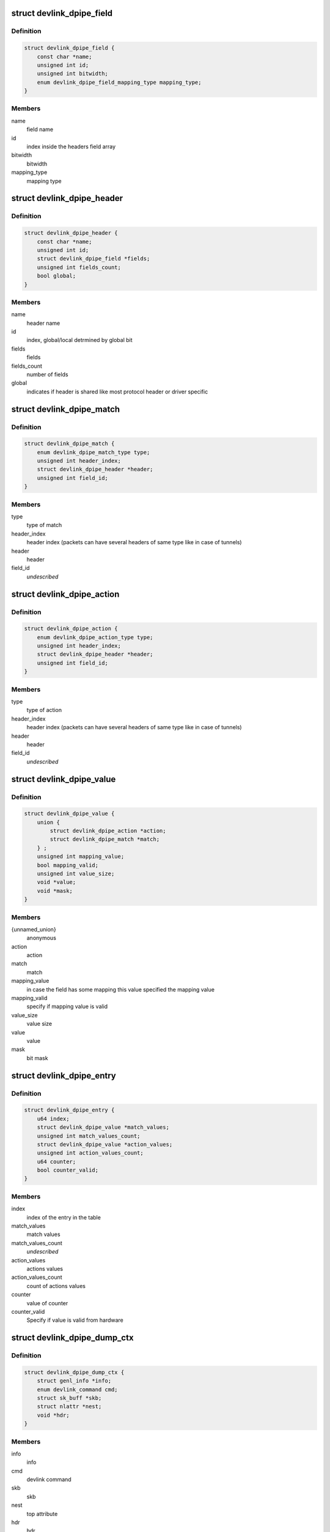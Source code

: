 .. -*- coding: utf-8; mode: rst -*-
.. src-file: include/net/devlink.h

.. _`devlink_dpipe_field`:

struct devlink_dpipe_field
==========================

.. c:type:: struct devlink_dpipe_field

    dpipe field object

.. _`devlink_dpipe_field.definition`:

Definition
----------

.. code-block:: c

    struct devlink_dpipe_field {
        const char *name;
        unsigned int id;
        unsigned int bitwidth;
        enum devlink_dpipe_field_mapping_type mapping_type;
    }

.. _`devlink_dpipe_field.members`:

Members
-------

name
    field name

id
    index inside the headers field array

bitwidth
    bitwidth

mapping_type
    mapping type

.. _`devlink_dpipe_header`:

struct devlink_dpipe_header
===========================

.. c:type:: struct devlink_dpipe_header

    dpipe header object

.. _`devlink_dpipe_header.definition`:

Definition
----------

.. code-block:: c

    struct devlink_dpipe_header {
        const char *name;
        unsigned int id;
        struct devlink_dpipe_field *fields;
        unsigned int fields_count;
        bool global;
    }

.. _`devlink_dpipe_header.members`:

Members
-------

name
    header name

id
    index, global/local detrmined by global bit

fields
    fields

fields_count
    number of fields

global
    indicates if header is shared like most protocol header
    or driver specific

.. _`devlink_dpipe_match`:

struct devlink_dpipe_match
==========================

.. c:type:: struct devlink_dpipe_match

    represents match operation

.. _`devlink_dpipe_match.definition`:

Definition
----------

.. code-block:: c

    struct devlink_dpipe_match {
        enum devlink_dpipe_match_type type;
        unsigned int header_index;
        struct devlink_dpipe_header *header;
        unsigned int field_id;
    }

.. _`devlink_dpipe_match.members`:

Members
-------

type
    type of match

header_index
    header index (packets can have several headers of same
    type like in case of tunnels)

header
    header

field_id
    *undescribed*

.. _`devlink_dpipe_action`:

struct devlink_dpipe_action
===========================

.. c:type:: struct devlink_dpipe_action

    represents action operation

.. _`devlink_dpipe_action.definition`:

Definition
----------

.. code-block:: c

    struct devlink_dpipe_action {
        enum devlink_dpipe_action_type type;
        unsigned int header_index;
        struct devlink_dpipe_header *header;
        unsigned int field_id;
    }

.. _`devlink_dpipe_action.members`:

Members
-------

type
    type of action

header_index
    header index (packets can have several headers of same
    type like in case of tunnels)

header
    header

field_id
    *undescribed*

.. _`devlink_dpipe_value`:

struct devlink_dpipe_value
==========================

.. c:type:: struct devlink_dpipe_value

    represents value of match/action

.. _`devlink_dpipe_value.definition`:

Definition
----------

.. code-block:: c

    struct devlink_dpipe_value {
        union {
            struct devlink_dpipe_action *action;
            struct devlink_dpipe_match *match;
        } ;
        unsigned int mapping_value;
        bool mapping_valid;
        unsigned int value_size;
        void *value;
        void *mask;
    }

.. _`devlink_dpipe_value.members`:

Members
-------

{unnamed_union}
    anonymous

action
    action

match
    match

mapping_value
    in case the field has some mapping this value
    specified the mapping value

mapping_valid
    specify if mapping value is valid

value_size
    value size

value
    value

mask
    bit mask

.. _`devlink_dpipe_entry`:

struct devlink_dpipe_entry
==========================

.. c:type:: struct devlink_dpipe_entry

    table entry object

.. _`devlink_dpipe_entry.definition`:

Definition
----------

.. code-block:: c

    struct devlink_dpipe_entry {
        u64 index;
        struct devlink_dpipe_value *match_values;
        unsigned int match_values_count;
        struct devlink_dpipe_value *action_values;
        unsigned int action_values_count;
        u64 counter;
        bool counter_valid;
    }

.. _`devlink_dpipe_entry.members`:

Members
-------

index
    index of the entry in the table

match_values
    match values

match_values_count
    *undescribed*

action_values
    actions values

action_values_count
    count of actions values

counter
    value of counter

counter_valid
    Specify if value is valid from hardware

.. _`devlink_dpipe_dump_ctx`:

struct devlink_dpipe_dump_ctx
=============================

.. c:type:: struct devlink_dpipe_dump_ctx

    context provided to driver in order to dump

.. _`devlink_dpipe_dump_ctx.definition`:

Definition
----------

.. code-block:: c

    struct devlink_dpipe_dump_ctx {
        struct genl_info *info;
        enum devlink_command cmd;
        struct sk_buff *skb;
        struct nlattr *nest;
        void *hdr;
    }

.. _`devlink_dpipe_dump_ctx.members`:

Members
-------

info
    info

cmd
    devlink command

skb
    skb

nest
    top attribute

hdr
    hdr

.. _`devlink_dpipe_table`:

struct devlink_dpipe_table
==========================

.. c:type:: struct devlink_dpipe_table

    table object

.. _`devlink_dpipe_table.definition`:

Definition
----------

.. code-block:: c

    struct devlink_dpipe_table {
        void *priv;
        struct list_head list;
        const char *name;
        bool counters_enabled;
        bool counter_control_extern;
        bool resource_valid;
        u64 resource_id;
        u64 resource_units;
        struct devlink_dpipe_table_ops *table_ops;
        struct rcu_head rcu;
    }

.. _`devlink_dpipe_table.members`:

Members
-------

priv
    private

list
    *undescribed*

name
    table name

counters_enabled
    indicates if counters are active

counter_control_extern
    indicates if counter control is in dpipe or
    external tool

resource_valid
    Indicate that the resource id is valid

resource_id
    relative resource this table is related to

resource_units
    number of resource's unit consumed per table's entry

table_ops
    table operations

rcu
    rcu

.. _`devlink_dpipe_table_ops`:

struct devlink_dpipe_table_ops
==============================

.. c:type:: struct devlink_dpipe_table_ops

    dpipe_table ops \ ``actions_dump``\  - dumps all tables actions \ ``matches_dump``\  - dumps all tables matches \ ``entries_dump``\  - dumps all active entries in the table \ ``counters_set_update``\  - when changing the counter status hardware sync maybe needed to allocate/free counter related resources \ ``size_get``\  - get size

.. _`devlink_dpipe_table_ops.definition`:

Definition
----------

.. code-block:: c

    struct devlink_dpipe_table_ops {
        int (*actions_dump)(void *priv, struct sk_buff *skb);
        int (*matches_dump)(void *priv, struct sk_buff *skb);
        int (*entries_dump)(void *priv, bool counters_enabled, struct devlink_dpipe_dump_ctx *dump_ctx);
        int (*counters_set_update)(void *priv, bool enable);
        u64 (*size_get)(void *priv);
    }

.. _`devlink_dpipe_table_ops.members`:

Members
-------

actions_dump
    *undescribed*

matches_dump
    *undescribed*

entries_dump
    *undescribed*

counters_set_update
    *undescribed*

size_get
    *undescribed*

.. _`devlink_dpipe_headers`:

struct devlink_dpipe_headers
============================

.. c:type:: struct devlink_dpipe_headers

    dpipe headers \ ``headers``\  - header array can be shared (global bit) or driver specific \ ``headers_count``\  - count of headers

.. _`devlink_dpipe_headers.definition`:

Definition
----------

.. code-block:: c

    struct devlink_dpipe_headers {
        struct devlink_dpipe_header **headers;
        unsigned int headers_count;
    }

.. _`devlink_dpipe_headers.members`:

Members
-------

headers
    *undescribed*

headers_count
    *undescribed*

.. _`devlink_resource_ops`:

struct devlink_resource_ops
===========================

.. c:type:: struct devlink_resource_ops

    resource ops

.. _`devlink_resource_ops.definition`:

Definition
----------

.. code-block:: c

    struct devlink_resource_ops {
        u64 (*occ_get)(struct devlink *devlink);
        int (*size_validate)(struct devlink *devlink, u64 size, struct netlink_ext_ack *extack);
    }

.. _`devlink_resource_ops.members`:

Members
-------

occ_get
    get the occupied size

size_validate
    validate the size of the resource before update, reload
    is needed for changes to take place

.. _`devlink_resource_size_params`:

struct devlink_resource_size_params
===================================

.. c:type:: struct devlink_resource_size_params

    resource's size parameters

.. _`devlink_resource_size_params.definition`:

Definition
----------

.. code-block:: c

    struct devlink_resource_size_params {
        u64 size_min;
        u64 size_max;
        u64 size_granularity;
        enum devlink_resource_unit unit;
    }

.. _`devlink_resource_size_params.members`:

Members
-------

size_min
    minimum size which can be set

size_max
    maximum size which can be set

size_granularity
    size granularity

unit
    *undescribed*

.. _`devlink_resource`:

struct devlink_resource
=======================

.. c:type:: struct devlink_resource

    devlink resource

.. _`devlink_resource.definition`:

Definition
----------

.. code-block:: c

    struct devlink_resource {
        const char *name;
        u64 id;
        u64 size;
        u64 size_new;
        bool size_valid;
        struct devlink_resource *parent;
        struct devlink_resource_size_params *size_params;
        struct list_head list;
        struct list_head resource_list;
        const struct devlink_resource_ops *resource_ops;
    }

.. _`devlink_resource.members`:

Members
-------

name
    name of the resource

id
    id, per devlink instance

size
    size of the resource

size_new
    updated size of the resource, reload is needed

size_valid
    valid in case the total size of the resource is valid
    including its children

parent
    parent resource

size_params
    size parameters

list
    parent list

resource_list
    list of child resources

resource_ops
    resource ops

.. This file was automatic generated / don't edit.

